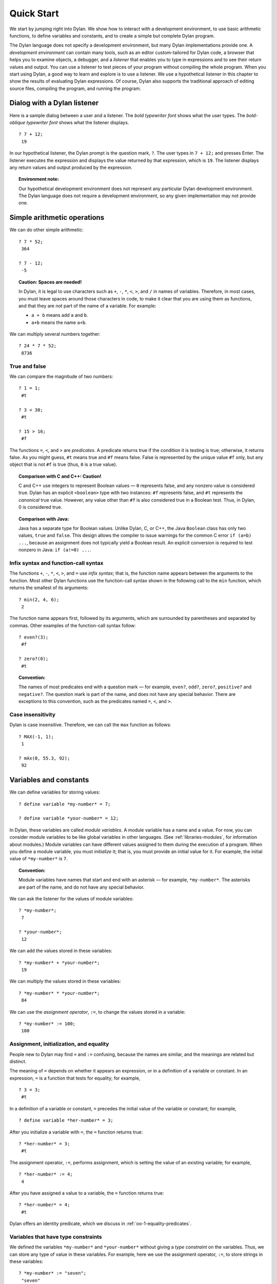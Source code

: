 Quick Start
===========

We start by jumping right into Dylan. We show how to interact with a
development environment, to use basic arithmetic functions, to define
variables and constants, and to create a simple but complete Dylan
program.

The Dylan language does not specify a development environment, but many
Dylan implementations provide one. A *development environment* can
contain many tools, such as an editor custom-tailored for Dylan code, a
browser that helps you to examine objects, a debugger, and a *listener*
that enables you to type in expressions and to see their return values
and output. You can use a listener to test pieces of your program
without compiling the whole program. When you start using Dylan, a good
way to learn and explore is to use a listener. We use a hypothetical
listener in this chapter to show the results of evaluating Dylan
expressions. Of course, Dylan also supports the traditional approach of
editing source files, compiling the program, and running the program.

Dialog with a Dylan listener
----------------------------

Here is a sample dialog between a user and a listener. The *bold
typewriter font* shows what the user types. The *bold-oblique typewriter
font* shows what the listener displays.

::

    ? 7 + 12;
     19

In our hypothetical listener, the Dylan prompt is the question mark, ``?``.
The user types in ``7 + 12;`` and presses Enter. The listener executes
the expression and displays the value returned by that expression, which
is ``19``. The listener displays any return values and output produced by
the expression.

.. topic:: Environment note:

   Our hypothetical development environment does not represent any
   particular Dylan development environment. The Dylan language does
   not require a development environment, so any given implementation
   may not provide one.

Simple arithmetic operations
----------------------------

We can do other simple arithmetic::

    ? 7 * 52;
     364

    ? 7 - 12;
     -5

.. topic:: Caution: Spaces are needed!

   In Dylan, it is legal to use characters such as ``+``, ``-``, ``*``,
   ``<``, ``>``, and ``/`` in names of variables.  Therefore, in most
   cases, you must leave spaces around those characters in code, to
   make it clear that you are using them as functions, and that they
   are not part of the name of a variable. For example:

   * ``a + b`` means add ``a`` and ``b``.
   * ``a+b`` means the name ``a+b``.

We can multiply several numbers together::

    ? 24 * 7 * 52;
     8736

True and false
~~~~~~~~~~~~~~

We can compare the magnitude of two numbers::

    ? 1 = 1;
     #t

    ? 3 < 30;
     #t

    ? 15 > 16;
     #f

The functions ``=``, ``<``, and ``>`` are *predicates*. A predicate returns
true if the condition it is testing is true; otherwise, it returns
false. As you might guess, ``#t`` means true and ``#f`` means false. False
is represented by the unique value ``#f`` only, but any object that is not
``#f`` is true (thus, ``0`` is a true value).

.. topic:: Comparison with C and C++: Caution!

   C and C++ use integers to represent Boolean values — ``0`` represents
   false, and any nonzero value is considered true. Dylan has an explicit
   ``<boolean>`` type with two instances: ``#f`` represents false, and
   ``#t`` represents the *canonical* true value. However, any value
   other than ``#f`` is also considered true in a Boolean test. Thus,
   in Dylan, 0 is considered true.

.. topic:: Comparison with Java:

   Java has a separate type for Boolean values.  Unlike Dylan, C, or C++,
   the Java ``Boolean`` class has only two values, ``true`` and ``false``.
   This design allows the compiler to issue warnings for the common C error
   ``if (a=b) ...``, because an assignment does not typically yield a
   Boolean result. An explicit conversion is required to test nonzero
   in Java: ``if (a!=0) ...``.

Infix syntax and function-call syntax
~~~~~~~~~~~~~~~~~~~~~~~~~~~~~~~~~~~~~

The functions ``+``, ``-``, ``*``, ``<``, ``>``, and ``=`` use *infix syntax*;
that is, the function name appears between the arguments to the
function. Most other Dylan functions use the function-call syntax shown
in the following call to the ``min`` function, which returns the smallest
of its arguments::

    ? min(2, 4, 6);
     2

The function name appears first, followed by its arguments, which are
surrounded by parentheses and separated by commas. Other examples of the
function-call syntax follow:

.. index::
   single: even?
   single: zero?

::

    ? even?(3);
     #f

    ? zero?(0);
     #t

.. index::
   pair: naming conventions; predicate

.. topic:: Convention:

   The names of most predicates end with a question mark — for example,
   ``even?``, ``odd?``, ``zero?``, ``positive?`` and ``negative?``.
   The question mark is part of the name, and does not have any
   special behavior. There are exceptions to this convention, such as
   the predicates named ``=``, ``<``, and ``>``.

Case insensitivity
~~~~~~~~~~~~~~~~~~

Dylan is case insensitive. Therefore, we can call the ``max`` function as
follows::

    ? MAX(-1, 1);
     1

    ? mAx(0, 55.3, 92);
     92

.. _start-variables-constants:

Variables and constants
-----------------------

We can define variables for storing values::

    ? define variable *my-number* = 7;

    ? define variable *your-number* = 12;

.. index::
   single: module variable; introduction

In Dylan, these variables are called *module variables*. A module
variable has a name and a value. For now, you can consider module
variables to be like global variables in other languages. (See
:ref:`libraries-modules`, for information about modules.) Module variables
can have different values assigned to them during the execution of a
program. When you define a module variable, you must *initialize* it;
that is, you must provide an initial value for it. For example, the
initial value of ``*my-number*`` is ``7``.

.. index::
   pair: variable; naming conventions

.. topic:: Convention:

   Module variables have names that start and end with an asterisk — for
   example, ``*my-number*``. The asterisks are part of the name, and do
   not have any special behavior.

We can ask the listener for the values of module variables::

    ? *my-number*;
     7

    ? *your-number*;
     12

We can add the values stored in these variables::

    ? *my-number* + *your-number*;
     19

We can multiply the values stored in these variables::

    ? *my-number* * *your-number*;
     84

We can use the *assignment operator*, ``:=``, to change the values
stored in a variable::

    ? *my-number* := 100;
     100

Assignment, initialization, and equality
~~~~~~~~~~~~~~~~~~~~~~~~~~~~~~~~~~~~~~~~

People new to Dylan may find ``=`` and ``:=`` confusing, because the names
are similar, and the meanings are related but distinct.

The meaning of ``=`` depends on whether it appears an expression, or in a
definition of a variable or constant. In an expression, ``=`` is a
function that tests for equality; for example,

::

    ? 3 = 3;
     #t

In a definition of a variable or constant, ``=`` precedes the initial
value of the variable or constant; for example,

::

    ? define variable *her-number* = 3;

After you initialize a variable with ``=``, the ``=`` function returns
true::

    ? *her-number* = 3;
     #t

The assignment operator, ``:=``, performs assignment, which is setting
the value of an existing variable; for example,

::

    ? *her-number* := 4;
     4

After you have assigned a value to a variable, the ``=`` function returns
true::

    ? *her-number* = 4;
     #t

Dylan offers an identity predicate, which we discuss in
:ref:`oo-1-equality-predicates`.

.. index::
   single: variable; type constraints
   single: type constraint

Variables that have type constraints
~~~~~~~~~~~~~~~~~~~~~~~~~~~~~~~~~~~~

We defined the variables ``*my-number*`` and ``*your-number*`` without
giving a *type constraint* on the variables. Thus, we can store any type
of value in these variables. For example, here we use the assignment
operator, ``:=``, to store strings in these variables::

    ? *my-number* := "seven";
     "seven"

    ? *your-number* := "twelve";
     "twelve"

What happens if we try to add the string values stored in these
variables?

::

    ? *my-number* + *your-number*;
     ERROR: No applicable method for + with arguments ("seven", "twelve")

Dylan signals an error because the ``+`` function does not know how to
operate on string arguments.

.. topic:: Environment note:

   The Dylan implementation defines the exact wording of error messages,
   and what happens when an error is signaled. If your implementation
   opens a Dylan debugger when an error is signaled, you now have an
   opportunity to experiment with the debugger!

We can redefine the variables to include a type constraint, which
ensures that the variables can hold only numbers. We specify that
``*my-number*`` can hold any integer, and that ``*your-number*`` can
hold a single-precision floating-point number::

    ? define variable *my-number* :: <integer> = 7;

    ? define variable *your-number* :: <single-float> = 12.01;

What happens if we try to store a string in one of the variables?

::

    ? *my-number* := "seven";
     ERROR: The value assigned to *my-number* must be of type <integer>

Both ``<integer>`` and ``<single-float>`` are *classes*. For now, you can
think of a class as being like a datatype in another language. Dylan
provides a set of built-in classes, and you can also define new classes.

.. index::
   pair: class; naming conventions

.. topic:: Convention:

   Class names start with an open angle bracket and end with a close
   angle bracket — for example, ``<integer>``. The angle brackets are
   part of the name, and do not have any special behavior.

The ``+`` function can operate on numbers of different types::

    ? *my-number* + *your-number*;
     19.01

.. index::
   single: constant; module constant
   single: module constant

Module constants
~~~~~~~~~~~~~~~~

A *module constant* is much like a module variable, except that it is an
error to assign a different value to a constant. Although you cannot
assign a different value to a constant, you may be able to change the
elements of the value, such as assigning a different value to an element
of an array.

You use ``define constant`` to define a module constant, in the same way
that you use ``define variable`` to define a variable. You must initialize
the value of the constant, and you cannot change that value throughout
the execution of a Dylan program. Here is an example::

    ? define constant $pi = 3.14159;

.. index::
   pair: constant; naming conventions

.. topic:: Convention:

   Module constant names start with the dollar sign, ``$`` — for example,
   ``$pi``. The dollar sign is part of the name, and does not have any
   special behavior.

Both module variables and module constants are accessible within a
*module*.

(See :ref:`libraries-modules`, for information about modules.) Dylan also
offers variables that are accessible within a smaller area, called
*local variables*. There is no concept of a local constant; all
constants are module constants. Therefore, throughout the rest of this
book, we use the word *constant* as shorthand for module constant.

Local variables
~~~~~~~~~~~~~~~

You can define a local variable by using a ``let`` declaration. Unlike
module variables, local variables are established dynamically, and they
have *lexical scope*. During its lifetime, a local variable shadows any
module variable, module constant, or existing local variable with the
same name.

Local variables are scoped within the smallest body that surrounds them.
You can use ``let`` anywhere within a body, rather than just at the
beginning; the local variable is declared starting at its definition,
and continuing to the end of the smallest body that surrounds the
definition.

A *body* is a region of program code that delimits the scope of all
local variables declared inside the body. When you are defining
functions, usually there is an implicit body available. For example,
``define method`` creates an implicit body. (For information about method
definitions, see :ref:`oo-1-method-definitions`.) Other control structures, such
as ``if``, create implicit bodies. Bodies can be nested. If there is no
body handy, or if you want to create a body smaller than the implicit
one, you can create a body by using ``begin`` to start it and ``end``
to finish it::

    ? begin
       let radius = 5;
       let circumference = 2 \* $pi \* radius;
       circumference;
     end;
     31.4159

The local variables ``radius`` and ``circumference`` are declared,
initialized, and used within the body. The value returned by the body is
the value of the expression executed last in the body, which is
``circumference``. Outside the lexical scope of the body, the local
variables are no longer declared, and trying to access them is an error::

    ? radius
     ERROR: The variable radius is undefined.

Formatted output
----------------

Throughout this book, we use the ``format-out`` function to print output.
The syntax of ``format-out`` is

.. code-block:: dylan

    format-out(string, arg1, ... argn)

The ``format-out`` function sends output to the standard output
destination, which could be the window where the program was invoked, or
a new window associated with the program. The standard output
destination depends on the platform.

The *string* argument can contain ordinary text, formatting instructions
beginning with ``%``, and characters beginning with a backslash, ``\``.
Ordinary text in the format string is sent to the destination verbatim.
You can use the backslash character in the *string* argument to insert
unusual characters, such as ``\n``, which prints the newline character.

::

    ? format-out("Your future is filled with wondrous surprises.\n")
     Your future is filled with wondrous surprises.

Formatting instructions begin with a percent sign, ``%``. For each ``%``,
there is normally a corresponding argument giving an object to output.
The character after the ``%`` controls how the object is formatted. A wide
range of formatting characters is available, but we use only the
following formatting characters in this book:


- ``%d`` Prints an integer represented as a decimal number
- ``%s`` Prints the contents of its string argument unquoted
- ``%=`` Prints an implementation-specific representation of the object;
  you can use ``%=`` for any class of object

Here are examples::

    ? format-out
     ("Your number is %= and mine is %d\n", *your-number*,
      *my-number*);
     Your number is 12.01 and mine is 7.

    ? format-out("The %s meeting will be held at %d:%d%d.\n", "Staff", 2,
     3, 0);
     The Staff meeting will be held at 2:30.

In Dylan, functions do not need to return any values. The ``format-out``
function returns no values. Thus, it is called only for its side effect
(printing output).

.. topic:: Comparison with C:

   ``format-out`` is similar to ``printf``.

The ``format-out`` function is available from the ``format-out`` library,
and is not part of the core Dylan language. We now describe how to make
the ``format-out`` function accessible to our program, and how to set up
the files that constitute the program. Many of the details depend on the
implementation of Dylan, so you will need to consult the documentation
of your Dylan implementation.

.. topic:: Usage note:

   The Apple Technology Release does not currently provide the
   ``format-out`` function. For information about how to run these
   examples in the Apple Technology Release, see Harlequin’s or
   Addison-Wesley’s Web page for our book. See :doc:`environ`.

.. _start-complete-program:

A complete Dylan program
------------------------

In this section, we show how to create a complete Dylan program. The
Dylan program will print the following::

    Hello, world

The Dylan expression that prints that output is

.. code-block:: dylan

    format-out("Hello, world\n");

A Dylan *library* defines a software component — a separately compilable
unit that can be either a stand-alone program or a component of a larger
program. Thus, when we talk about creating a Dylan program, we are
really talking about creating a library.

A library contains *modules*. Each module contains definitions and
expressions. The module is a *namespace* for the definitions and
expressions. For example, if you define a module variable in one
particular module, it is available to all the code in that module. If
you choose to export that module variable, you can make it accessible to
other modules that import it. In this chapter, we give the bare minimum
of information about libraries and modules — just enough for you to get
started quickly. For a complete description of libraries and modules,
see :doc:`libraries`.

To create a complete Dylan program, we need

-  To define the library that is our program; we shall create a library
   named ``hello``
-  To define a module (or more than one) in the library, to hold the
   definitions and expressions in our program; we shall create a module
   named ``hello`` in the ``hello`` library
-  To write the program code, in the module; we shall put the
   ``format-out`` expression in the ``hello`` module of the
   ``hello`` library

.. _start-files-of-dylan-program:

Files of a Dylan program
~~~~~~~~~~~~~~~~~~~~~~~~

Different Dylan environments store programs in different ways, but there
is a file-based *interchange format* that all Dylan environments accept.
In this interchange format, any program consists of a minimum of two
files: a file containing the program itself, and a file describing the
libraries and modules. The most trivial program consists of a single
module in a single library, but it is still expressed in two files. Most
Dylan implementations also accept a third file, which enumerates all the
files that make up a program; this file is called a *library-interchange
definition (LID)* file.

The details of how the files are named and stored depends on your Dylan
implementation. Typically, however, you have a directory containing all
the files of the program. As shown below, we name our program directory
``hello``, and name the files ``hello.lid``, ``library.dylan``, and
``hello.dylan`` (the latter is the program file).

    hello

    - hello.lid
    - library.dylan
    - hello.dylan

.. topic:: Comparison with C:

   The following analogies may help you to understand how the elements of
   Dylan programs correspond to elements of C programs:

   - The *program files* are similar to *.c* files in C.
   - The *library file* is similar to a C header file.
   - The *LID file* is similar to a *makefile*, which is used in certain
     C development environments.

Components of a Dylan program
~~~~~~~~~~~~~~~~~~~~~~~~~~~~~

We start with this simple Dylan expression:

.. code-block:: dylan

    format-out("Hello, world\n");

All Dylan expressions must be in a module. Therefore, we use a text
editor to create a file that contains the expression within a module:

The program file: ``hello.dylan``.

.. code-block:: dylan

    module: hello

    format-out("Hello, world\n");

The ``hello.dylan`` file is the top-level file; you can think of it as the
program itself. When you run this program, Dylan executes all the
expressions in the file in the order that they appear in the file. There
is only one expression in this program — the call to ``format-out``.

The first line of this file declares that the expressions and
definitions in this file are in the ``hello`` module. Before we can run
(or even compile) this program, we need to define the ``hello`` module.
All modules must be in a library, so we must also define a library for
our ``hello`` module. We create a second file, called the library file,
and define the ``hello`` module and ``hello`` library in the library file:

The library file: ``library.dylan``.

.. code-block:: dylan

    module: dylan-user

    define library hello
      use dylan;
      use format-out;
    end library hello;

    define module hello
      use dylan;
      use format-out;
    end module hello;

The first line of ``library.dylan`` states that the expressions in this
file are in the ``dylan-user`` module. Every Dylan expression and
definition must be in a module, including the definitions of libraries
and modules. The ``dylan-user`` module is the starting point — the
predefined module that enables you to define the libraries and modules
that your program uses.

In the file ``library.dylan``, we define a library named ``hello``, and
a module named ``hello``. We define the ``hello`` library to use the
``dylan`` library and the ``format-out`` library, and we define the
``hello`` module to use the ``dylan`` module and the ``format-out`` module.

One library *uses* another library to allow its modules to use the other
library’s exported modules. Most libraries need to use the ``dylan``
library, because it contains the ``dylan`` module. One module *uses*
another module to allow its definitions to use the other module’s
exported definitions. Most modules need to use the ``dylan`` module in the
``dylan`` library, because that module contains the definitions of the
core Dylan language. We also need to use the ``format-out`` module in the
``format-out`` library, because that module defines the ``format-out``
function, which we use in our program.

Finally, we create a LID file that enumerates the files that make up the
library. This file does not contain Dylan expressions, but rather is
simply a textual description of the library’s files:

The LID file: ``hello.lid``.

.. code-block:: dylan

    library: hello
    files: library
           hello

The LID file simply states that the library ``hello`` comprises two files,
named ``library`` and ``hello``. In other words, to build the ``hello``
library, the compiler must process the two files listed, in the order
that they appear in the file. The order is significant, because a module
must be defined before the code that is in the module can be analyzed
and compiled.

You can consult the documentation of your Dylan implementation to find
out how to build an executable program from these files, and how to run
that program once it is built. Most Dylan environments produce
executable programs that can be invoked in the same manner as any other
program on the particular platform that you are using.

We incur a fair amount of overhead in setting up the files that make up
a simple program. Most environments automate this process — some of the
complexity shown here occurs because we are working with the lowest
common denominator: interchange files. The advantages of libraries and
modules are significant for larger programs. See :doc:`libraries`.

Summary
-------

In this chapter, we covered the following:

-  We entered Dylan expressions to a listener and saw their values or
   output.
-  We used simple arithmetic functions: ``+``, ``*``, ``-``. We used
   predicates: ``=``, ``<``, ``>``, ``even?``, and ``zero?``.
-  We described certain naming conventions in Dylan; see
   :ref:`dylan-naming-conventions-start`.
-  We described the syntax of some commonly used elements of Dylan; see
   :ref:`syntax-of-dylan-elements-start`.
-  We defined module variables (with ``define variable``), constants
   (with ``define constant``), and local variables (with ``let``).
-  We set the value of variables by using ``:=``, the assignment
   operator.
-  We defined a simple but complete Dylan program, consisting of a LID
   file, a library file, and a program file.

Here, we summarize the most basic information about libraries and
modules:

-  A Dylan library defines a software component — a separately
   compilable unit that can be either a stand-alone program or a
   component of a larger program. Thus, when we talk about creating a
   Dylan program, we are really talking about creating a library.
-  Each Dylan expression and definition must be in a module. Each module
   is in a library.
-  One module uses another module to allow its definitions to use the
   other module’s exported definitions. Most modules need to use the
   ``dylan`` module in the ``dylan`` library, because it contains the
   definitions of the core Dylan language.
-  One library uses another library to allow its modules to use the
   other library’s exported modules. Most libraries need to use the
   ``dylan`` library, because it contains the ``dylan`` module.

.. _dylan-naming-conventions-start:

.. table:: Dylan naming conventions shown in this chapter.

   +-----------------+-----------------+
   | Dylan element   | Example of name |
   +=================+=================+
   | module variable | ``*my-number*`` |
   +-----------------+-----------------+
   | constant        | ``$pi``         |
   +-----------------+-----------------+
   | class           | ``<integer>``   |
   +-----------------+-----------------+
   | predicate       | ``positive?``   |
   +-----------------+-----------------+

.. _syntax-of-dylan-elements-start:

.. table:: Syntax of Dylan elements.

   +----------------------------+------------------------------+
   | Dylan element              | Syntax example               |
   +============================+==============================+
   | string                     | ``"Runway"``                 |
   +----------------------------+------------------------------+
   | true                       | any value that is not ``#f`` |
   +----------------------------+------------------------------+
   | canonical true value       | ``#t``                       |
   +----------------------------+------------------------------+
   | false                      | ``#f``                       |
   +----------------------------+------------------------------+
   | infix syntax function call | ``2 + 3;``                   |
   +----------------------------+------------------------------+
   | function call              | ``max(2, 3);``               |
   +----------------------------+------------------------------+

